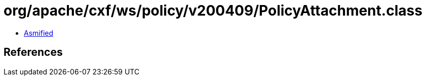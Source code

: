 = org/apache/cxf/ws/policy/v200409/PolicyAttachment.class

 - link:PolicyAttachment-asmified.java[Asmified]

== References

